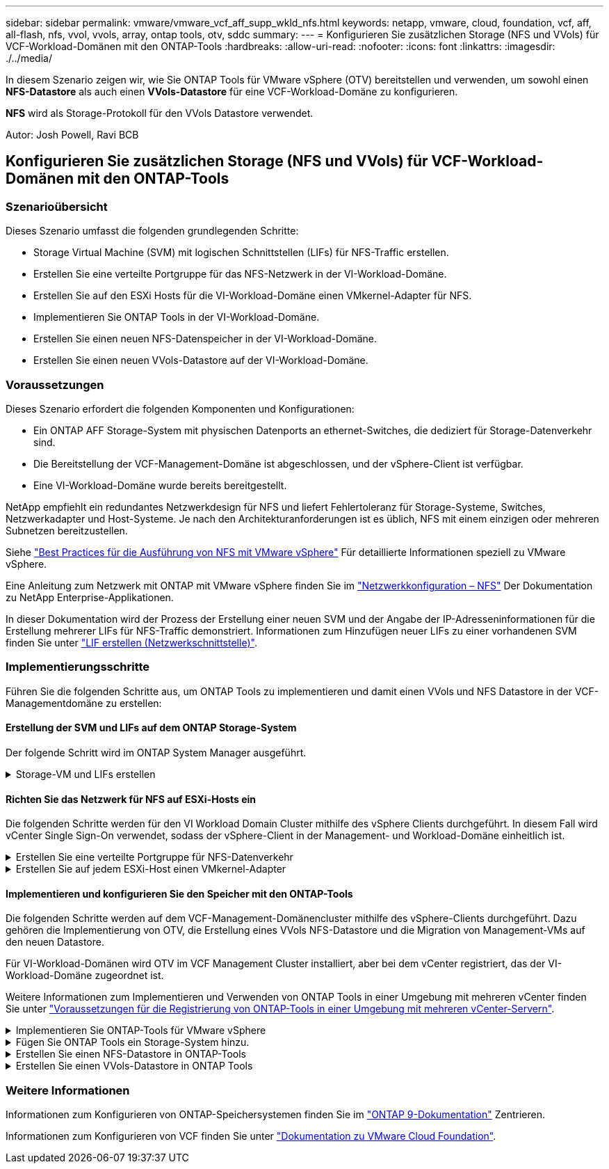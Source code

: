 ---
sidebar: sidebar 
permalink: vmware/vmware_vcf_aff_supp_wkld_nfs.html 
keywords: netapp, vmware, cloud, foundation, vcf, aff, all-flash, nfs, vvol, vvols, array, ontap tools, otv, sddc 
summary:  
---
= Konfigurieren Sie zusätzlichen Storage (NFS und VVols) für VCF-Workload-Domänen mit den ONTAP-Tools
:hardbreaks:
:allow-uri-read: 
:nofooter: 
:icons: font
:linkattrs: 
:imagesdir: ./../media/


[role="lead"]
In diesem Szenario zeigen wir, wie Sie ONTAP Tools für VMware vSphere (OTV) bereitstellen und verwenden, um sowohl einen *NFS-Datastore* als auch einen *VVols-Datastore* für eine VCF-Workload-Domäne zu konfigurieren.

*NFS* wird als Storage-Protokoll für den VVols Datastore verwendet.

Autor: Josh Powell, Ravi BCB



== Konfigurieren Sie zusätzlichen Storage (NFS und VVols) für VCF-Workload-Domänen mit den ONTAP-Tools



=== Szenarioübersicht

Dieses Szenario umfasst die folgenden grundlegenden Schritte:

* Storage Virtual Machine (SVM) mit logischen Schnittstellen (LIFs) für NFS-Traffic erstellen.
* Erstellen Sie eine verteilte Portgruppe für das NFS-Netzwerk in der VI-Workload-Domäne.
* Erstellen Sie auf den ESXi Hosts für die VI-Workload-Domäne einen VMkernel-Adapter für NFS.
* Implementieren Sie ONTAP Tools in der VI-Workload-Domäne.
* Erstellen Sie einen neuen NFS-Datenspeicher in der VI-Workload-Domäne.
* Erstellen Sie einen neuen VVols-Datastore auf der VI-Workload-Domäne.




=== Voraussetzungen

Dieses Szenario erfordert die folgenden Komponenten und Konfigurationen:

* Ein ONTAP AFF Storage-System mit physischen Datenports an ethernet-Switches, die dediziert für Storage-Datenverkehr sind.
* Die Bereitstellung der VCF-Management-Domäne ist abgeschlossen, und der vSphere-Client ist verfügbar.
* Eine VI-Workload-Domäne wurde bereits bereitgestellt.


NetApp empfiehlt ein redundantes Netzwerkdesign für NFS und liefert Fehlertoleranz für Storage-Systeme, Switches, Netzwerkadapter und Host-Systeme. Je nach den Architekturanforderungen ist es üblich, NFS mit einem einzigen oder mehreren Subnetzen bereitzustellen.

Siehe https://core.vmware.com/resource/best-practices-running-nfs-vmware-vsphere["Best Practices für die Ausführung von NFS mit VMware vSphere"] Für detaillierte Informationen speziell zu VMware vSphere.

Eine Anleitung zum Netzwerk mit ONTAP mit VMware vSphere finden Sie im https://docs.netapp.com/us-en/ontap-apps-dbs/vmware/vmware-vsphere-network.html#nfs["Netzwerkkonfiguration – NFS"] Der Dokumentation zu NetApp Enterprise-Applikationen.

In dieser Dokumentation wird der Prozess der Erstellung einer neuen SVM und der Angabe der IP-Adresseninformationen für die Erstellung mehrerer LIFs für NFS-Traffic demonstriert. Informationen zum Hinzufügen neuer LIFs zu einer vorhandenen SVM finden Sie unter link:https://docs.netapp.com/us-en/ontap/networking/create_a_lif.html["LIF erstellen (Netzwerkschnittstelle)"].



=== Implementierungsschritte

Führen Sie die folgenden Schritte aus, um ONTAP Tools zu implementieren und damit einen VVols und NFS Datastore in der VCF-Managementdomäne zu erstellen:



==== Erstellung der SVM und LIFs auf dem ONTAP Storage-System

Der folgende Schritt wird im ONTAP System Manager ausgeführt.

.Storage-VM und LIFs erstellen
[%collapsible]
====
Führen Sie die folgenden Schritte aus, um eine SVM sowie mehrere LIFs für NFS-Datenverkehr zu erstellen.

. Navigieren Sie im ONTAP-Systemmanager im linken Menü zu *Speicher-VMs* und klicken Sie auf *+ Hinzufügen*, um zu starten.
+
image::vmware-vcf-asa-image01.png[Klicken Sie auf +Hinzufügen, um mit der Erstellung der SVM zu beginnen]

+
{Nbsp}

. Im *Add Storage VM* Wizard geben Sie einen *Namen* für die SVM an, wählen Sie den *IP Space* aus und klicken dann unter *Access Protocol* auf die Registerkarte *SMB/CIFS, NFS, S3* und aktivieren Sie das Kontrollkästchen *enable NFS*.
+
image::vmware-vcf-aff-image35.png[Storage VM Wizard hinzufügen - NFS aktivieren]

+

TIP: Es ist nicht notwendig, hier die Schaltfläche *NFS-Client-Zugriff zulassen* zu aktivieren, da ONTAP-Tools für VMware vSphere zur Automatisierung des Datastore-Bereitstellungsprozesses verwendet werden. Dazu gehört auch die Bereitstellung des Client-Zugriffs für die ESXi-Hosts.
&#160;

. Geben Sie im Abschnitt *Network Interface* die *IP-Adresse*, *Subnetzmaske* und *Broadcast Domain und Port* für die erste LIF ein. Für nachfolgende LIFs kann das Kontrollkästchen aktiviert sein, um allgemeine Einstellungen für alle verbleibenden LIFs zu verwenden oder separate Einstellungen zu verwenden.
+
image::vmware-vcf-aff-image36.png[Geben Sie die Netzwerkinformationen für LIFs ein]

+
{Nbsp}

. Wählen Sie aus, ob das Storage VM Administration-Konto aktiviert werden soll (für mandantenfähige Umgebungen), und klicken Sie auf *Speichern*, um die SVM zu erstellen.
+
image::vmware-vcf-asa-image04.png[Aktivieren Sie das SVM-Konto und beenden Sie es]



====


==== Richten Sie das Netzwerk für NFS auf ESXi-Hosts ein

Die folgenden Schritte werden für den VI Workload Domain Cluster mithilfe des vSphere Clients durchgeführt. In diesem Fall wird vCenter Single Sign-On verwendet, sodass der vSphere-Client in der Management- und Workload-Domäne einheitlich ist.

.Erstellen Sie eine verteilte Portgruppe für NFS-Datenverkehr
[%collapsible]
====
Gehen Sie wie folgt vor, um eine neue verteilte Portgruppe für das Netzwerk zu erstellen, die NFS-Datenverkehr übertragen soll:

. Navigieren Sie im vSphere-Client zu *Inventar > Netzwerk* für die Workload-Domäne. Navigieren Sie zum vorhandenen Distributed Switch und wählen Sie die Aktion zum Erstellen von *New Distributed Port Group...* aus.
+
image::vmware-vcf-asa-image22.png[Wählen Sie diese Option, um eine neue Portgruppe zu erstellen]

+
{Nbsp}

. Geben Sie im Assistenten *New Distributed Port Group* einen Namen für die neue Portgruppe ein und klicken Sie auf *Next*, um fortzufahren.
. Füllen Sie auf der Seite *Configure settings* alle Einstellungen aus. Wenn VLANs verwendet werden, stellen Sie sicher, dass Sie die richtige VLAN-ID angeben. Klicken Sie auf *Weiter*, um fortzufahren.
+
image::vmware-vcf-asa-image23.png[Geben Sie die VLAN-ID ein]

+
{Nbsp}

. Überprüfen Sie auf der Seite *Ready to Complete* die Änderungen und klicken Sie auf *Finish*, um die neue verteilte Portgruppe zu erstellen.
. Nachdem die Portgruppe erstellt wurde, navigieren Sie zur Portgruppe und wählen Sie die Aktion *Einstellungen bearbeiten...* aus.
+
image::vmware-vcf-aff-image37.png[DPG - Einstellungen bearbeiten]

+
{Nbsp}

. Navigieren Sie auf der Seite *Distributed Port Group - Einstellungen bearbeiten* im linken Menü zu *Teaming und Failover*. Aktivieren Sie Teaming für die Uplinks, die für NFS-Verkehr verwendet werden sollen, indem Sie sicherstellen, dass sie sich im Bereich *Active Uplinks* befinden. Verschieben Sie alle nicht verwendeten Uplinks nach unten zu *unused Uplinks*.
+
image::vmware-vcf-aff-image38.png[DPG - Team-Uplinks]

+
{Nbsp}

. Wiederholen Sie diesen Vorgang für jeden ESXi-Host im Cluster.


====
.Erstellen Sie auf jedem ESXi-Host einen VMkernel-Adapter
[%collapsible]
====
Wiederholen Sie diesen Vorgang auf jedem ESXi-Host in der Workload-Domäne.

. Navigieren Sie vom vSphere-Client zu einem der ESXi-Hosts in der Workload-Domäneninventarisierung. Wählen Sie auf der Registerkarte *Configure* *VMkernel Adapter* und klicken Sie auf *Add Networking...*, um zu starten.
+
image::vmware-vcf-asa-image30.png[Starten Sie den Assistenten zum Hinzufügen von Netzwerken]

+
{Nbsp}

. Wählen Sie im Fenster *Verbindungstyp auswählen* *VMkernel Netzwerkadapter* und klicken Sie auf *Weiter*, um fortzufahren.
+
image::vmware-vcf-asa-image08.png[Wählen Sie VMkernel Netzwerkadapter]

+
{Nbsp}

. Wählen Sie auf der Seite *Zielgerät auswählen* eine der zuvor erstellten verteilten Portgruppen für NFS aus.
+
image::vmware-vcf-aff-image39.png[Wählen Sie die Zielportgruppe aus]

+
{Nbsp}

. Behalten Sie auf der Seite *Port Properties* die Standardeinstellungen (keine aktivierten Dienste) bei und klicken Sie auf *Weiter*, um fortzufahren.
. Geben Sie auf der Seite *IPv4 settings* die *IP-Adresse*, *Subnetzmaske* ein, und geben Sie eine neue Gateway-IP-Adresse ein (nur bei Bedarf). Klicken Sie auf *Weiter*, um fortzufahren.
+
image::vmware-vcf-aff-image40.png[VMkernel IPv4-Einstellungen]

+
{Nbsp}

. Überprüfen Sie Ihre Auswahl auf der Seite *Ready to Complete* und klicken Sie auf *Finish*, um den VMkernel-Adapter zu erstellen.
+
image::vmware-vcf-aff-image41.png[Prüfen Sie die VMkernel-Auswahl]



====


==== Implementieren und konfigurieren Sie den Speicher mit den ONTAP-Tools

Die folgenden Schritte werden auf dem VCF-Management-Domänencluster mithilfe des vSphere-Clients durchgeführt. Dazu gehören die Implementierung von OTV, die Erstellung eines VVols NFS-Datastore und die Migration von Management-VMs auf den neuen Datastore.

Für VI-Workload-Domänen wird OTV im VCF Management Cluster installiert, aber bei dem vCenter registriert, das der VI-Workload-Domäne zugeordnet ist.

Weitere Informationen zum Implementieren und Verwenden von ONTAP Tools in einer Umgebung mit mehreren vCenter finden Sie unter link:https://docs.netapp.com/us-en/ontap-tools-vmware-vsphere/configure/concept_requirements_for_registering_vsc_in_multiple_vcenter_servers_environment.html["Voraussetzungen für die Registrierung von ONTAP-Tools in einer Umgebung mit mehreren vCenter-Servern"].

.Implementieren Sie ONTAP-Tools für VMware vSphere
[%collapsible]
====
ONTAP Tools für VMware vSphere (OTV) werden als VM-Appliance implementiert und verfügen über eine integrierte vCenter-Benutzeroberfläche zum Management von ONTAP Storage.

Füllen Sie die folgenden Schritte aus, um ONTAP Tools für VMware vSphere zu implementieren:

. Rufen Sie das OVA-Image der ONTAP-Tools auf link:https://mysupport.netapp.com/site/products/all/details/otv/downloads-tab["NetApp Support Website"] Und in einen lokalen Ordner herunterladen.
. Melden Sie sich bei der vCenter Appliance für die VCF-Managementdomäne an.
. Klicken Sie in der vCenter-Appliance-Oberfläche mit der rechten Maustaste auf den Management-Cluster und wählen Sie *Deploy OVF Template…* aus
+
image::vmware-vcf-aff-image21.png[OVF-Vorlage bereitstellen...]

+
{Nbsp}

. Klicken Sie im Assistenten *OVF-Vorlage bereitstellen* auf das Optionsfeld *Lokale Datei* und wählen Sie die im vorherigen Schritt heruntergeladene OVA-Datei für ONTAP-Tools aus.
+
image::vmware-vcf-aff-image22.png[Wählen Sie die OVA-Datei aus]

+
{Nbsp}

. Wählen Sie für die Schritte 2 bis 5 des Assistenten einen Namen und Ordner für die VM aus, wählen Sie die Rechenressource aus, überprüfen Sie die Details und akzeptieren Sie die Lizenzvereinbarung.
. Wählen Sie für den Speicherort der Konfigurations- und Festplattendateien den vSAN Datastore des VCF Management Domain Clusters aus.
+
image::vmware-vcf-aff-image23.png[Wählen Sie die OVA-Datei aus]

+
{Nbsp}

. Wählen Sie auf der Seite Netzwerk auswählen das Netzwerk aus, das für den Verwaltungsdatenverkehr verwendet wird.
+
image::vmware-vcf-aff-image24.png[Wählen Sie Netzwerk aus]

+
{Nbsp}

. Geben Sie auf der Seite Vorlage anpassen alle erforderlichen Informationen ein:
+
** Passwort für administrativen Zugriff auf OTV.
** NTP-Server-IP-Adresse.
** Passwort für das OTV-Wartungskonto.
** OTV Derby DB-Kennwort.
** Aktivieren Sie nicht das Kontrollkästchen, um VMware Cloud Foundation (VCF)* zu aktivieren. Der VCF-Modus ist für die Bereitstellung von zusätzlichem Speicher nicht erforderlich.
** FQDN oder IP-Adresse der vCenter-Appliance für die *VI Workload Domain*
** Zugangsdaten für die vCenter-Appliance der *VI Workload Domain*
** Geben Sie die erforderlichen Felder für Netzwerkeigenschaften an.
+
Klicken Sie auf *Weiter*, um fortzufahren.

+
image::vmware-vcf-aff-image25.png[OTV-Vorlage anpassen 1]

+
image::vmware-vcf-asa-image35.png[OTV-Vorlage anpassen 2]

+
{Nbsp}



. Überprüfen Sie alle Informationen auf der Seite bereit zur Fertigstellung, und klicken Sie auf Fertig stellen, um mit der Bereitstellung der OTV-Appliance zu beginnen.


====
.Fügen Sie ONTAP Tools ein Storage-System hinzu.
[%collapsible]
====
. Greifen Sie auf die NetApp ONTAP-Tools zu, indem Sie sie im Hauptmenü des vSphere-Clients auswählen.
+
image::vmware-asa-image6.png[NetApp ONTAP-Tools]

+
{Nbsp}

. Wählen Sie aus dem Dropdown-Menü *INSTANCE* in der Benutzeroberfläche des ONTAP-Tools die OTV-Instanz aus, die der zu verwaltenden Workload-Domain zugeordnet ist.
+
image::vmware-vcf-asa-image36.png[Wählen Sie OTV-Instanz]

+
{Nbsp}

. Wählen Sie in den ONTAP-Tools im linken Menü *Speichersysteme* aus, und drücken Sie dann *Hinzufügen*.
+
image::vmware-vcf-asa-image37.png[Hinzufügen des Storage-Systems]

+
{Nbsp}

. Geben Sie die IP-Adresse, die Anmeldeinformationen des Speichersystems und die Portnummer ein. Klicken Sie auf *Add*, um den Ermittlungsvorgang zu starten.
+
image::vmware-vcf-asa-image38.png[Geben Sie die Anmeldedaten für das Storage-System an]



====
.Erstellen Sie einen NFS-Datastore in ONTAP-Tools
[%collapsible]
====
Gehen Sie wie folgt vor, um einen auf NFS ausgeführten ONTAP Datastore mit ONTAP-Tools zu implementieren.

. Wählen Sie in den ONTAP-Tools *Übersicht* und klicken Sie im Register *erste Schritte* auf *Bereitstellung*, um den Assistenten zu starten.
+
image::vmware-vcf-asa-image41.png[Bereitstellung von Datastore]

+
{Nbsp}

. Wählen Sie auf der Seite *Allgemein* des Assistenten für neue Datenspeicher das vSphere Datacenter- oder Cluster-Ziel aus. Wählen Sie *NFS* als Datenspeichertyp aus, geben Sie einen Namen für den Datastore ein und wählen Sie das Protokoll aus.  Legen Sie fest, ob Sie FlexGroup Volumes verwenden und ob Sie eine Storage-Funktionsdatei für die Bereitstellung verwenden möchten. Klicken Sie auf *Weiter*, um fortzufahren.
+
Hinweis: Durch Auswahl von *Verteilung der Datastore-Daten über den Cluster* wird das zugrunde liegende Volume als FlexGroup Volume erstellt, was die Verwendung von Storage Capability Profiles ausschließt. Siehe https://docs.netapp.com/us-en/ontap/flexgroup/supported-unsupported-config-concept.html["Unterstützte und nicht unterstützte Konfigurationen für FlexGroup Volumes"] Weitere Informationen zur Verwendung von FlexGroup Volumes

+
image::vmware-vcf-aff-image42.png[Allgemeine Seite]

+
{Nbsp}

. Wählen Sie auf der Seite *Storage System* das Speicherfähigkeitsprofil, das Speichersystem und die SVM aus. Klicken Sie auf *Weiter*, um fortzufahren.
+
image::vmware-vcf-aff-image43.png[Storage-System]

+
{Nbsp}

. Wählen Sie auf der Seite *Speicherattribute* das zu verwendende Aggregat aus und klicken Sie dann auf *Weiter*, um fortzufahren.
+
image::vmware-vcf-aff-image44.png[Storage-Attribute]

+
{Nbsp}

. Überprüfen Sie abschließend die *Zusammenfassung* und klicken Sie auf Fertig stellen, um mit der Erstellung des NFS-Datastore zu beginnen.
+
image::vmware-vcf-aff-image45.png[Überprüfen Sie die Zusammenfassung und beenden Sie sie]



====
.Erstellen Sie einen VVols-Datastore in ONTAP Tools
[%collapsible]
====
Führen Sie die folgenden Schritte aus, um einen VVols-Datastore in ONTAP Tools zu erstellen:

. Wählen Sie in den ONTAP-Tools *Übersicht* und klicken Sie im Register *erste Schritte* auf *Bereitstellung*, um den Assistenten zu starten.
+
image::vmware-vcf-asa-image41.png[Bereitstellung von Datastore]

. Wählen Sie auf der Seite *Allgemein* des Assistenten für neue Datenspeicher das vSphere Datacenter- oder Cluster-Ziel aus. Wählen Sie als Datastore-Typ *VVols* aus, geben Sie einen Namen für den Datastore ein und wählen Sie als Protokoll *NFS* aus. Klicken Sie auf *Weiter*, um fortzufahren.
+
image::vmware-vcf-aff-image46.png[Allgemeine Seite]

. Wählen Sie auf der Seite *Storage System* das Speicherfähigkeitsprofil, das Speichersystem und die SVM aus. Klicken Sie auf *Weiter*, um fortzufahren.
+
image::vmware-vcf-aff-image43.png[Storage-System]

. Wählen Sie auf der Seite *Speicherattribute* aus, um ein neues Volume für den Datenspeicher zu erstellen und die Speicherattribute des zu erstellenden Volumes auszufüllen. Klicken Sie auf *Add*, um das Volume zu erstellen, und dann auf *Next*, um fortzufahren.
+
image::vmware-vcf-aff-image47.png[Storage-Attribute]

+
image::vmware-vcf-aff-image48.png[Storage-Attribute – Weiter]

. Überprüfen Sie abschließend die *Zusammenfassung* und klicken Sie auf *Fertig stellen*, um den vVol Datastore-Erstellungsprozess zu starten.
+
image::vmware-vcf-aff-image49.png[Übersichtsseite]



====


=== Weitere Informationen

Informationen zum Konfigurieren von ONTAP-Speichersystemen finden Sie im link:https://docs.netapp.com/us-en/ontap["ONTAP 9-Dokumentation"] Zentrieren.

Informationen zum Konfigurieren von VCF finden Sie unter link:https://docs.vmware.com/en/VMware-Cloud-Foundation/index.html["Dokumentation zu VMware Cloud Foundation"].
